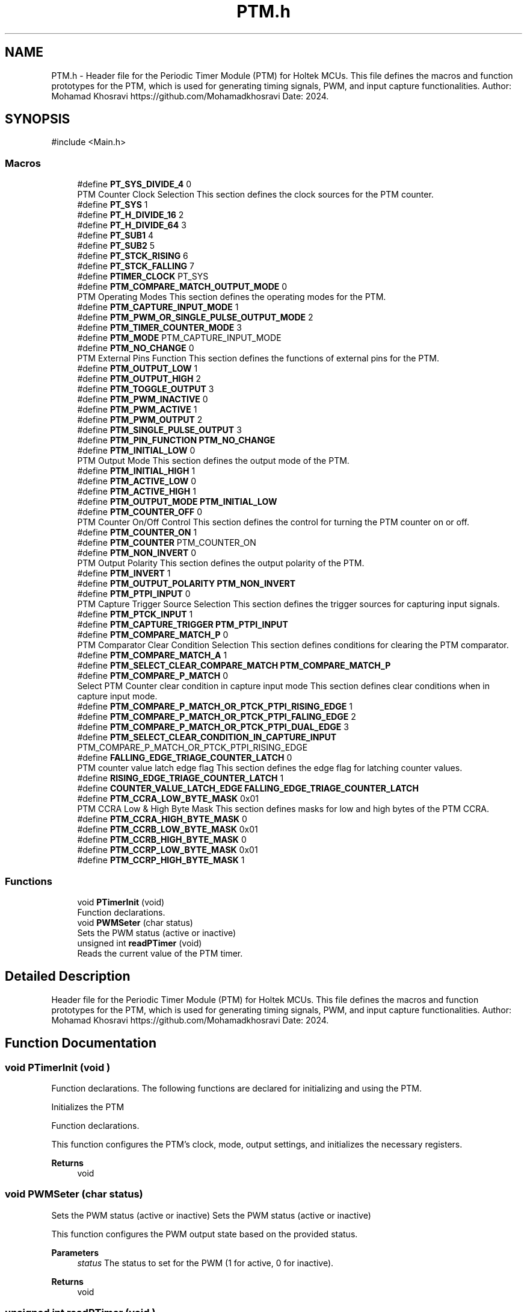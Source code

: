 .TH "PTM.h" 3 "My Project" \" -*- nroff -*-
.ad l
.nh
.SH NAME
PTM.h \- Header file for the Periodic Timer Module (PTM) for Holtek MCUs\&. This file defines the macros and function prototypes for the PTM, which is used for generating timing signals, PWM, and input capture functionalities\&. Author: Mohamad Khosravi https://github.com/Mohamadkhosravi Date: 2024\&.  

.SH SYNOPSIS
.br
.PP
\fR#include <Main\&.h>\fP
.br

.SS "Macros"

.in +1c
.ti -1c
.RI "#define \fBPT_SYS_DIVIDE_4\fP   0"
.br
.RI "PTM Counter Clock Selection This section defines the clock sources for the PTM counter\&. "
.ti -1c
.RI "#define \fBPT_SYS\fP   1"
.br
.ti -1c
.RI "#define \fBPT_H_DIVIDE_16\fP   2"
.br
.ti -1c
.RI "#define \fBPT_H_DIVIDE_64\fP   3"
.br
.ti -1c
.RI "#define \fBPT_SUB1\fP   4"
.br
.ti -1c
.RI "#define \fBPT_SUB2\fP   5"
.br
.ti -1c
.RI "#define \fBPT_STCK_RISING\fP   6"
.br
.ti -1c
.RI "#define \fBPT_STCK_FALLING\fP   7"
.br
.ti -1c
.RI "#define \fBPTIMER_CLOCK\fP   PT_SYS"
.br
.ti -1c
.RI "#define \fBPTM_COMPARE_MATCH_OUTPUT_MODE\fP   0"
.br
.RI "PTM Operating Modes This section defines the operating modes for the PTM\&. "
.ti -1c
.RI "#define \fBPTM_CAPTURE_INPUT_MODE\fP   1"
.br
.ti -1c
.RI "#define \fBPTM_PWM_OR_SINGLE_PULSE_OUTPUT_MODE\fP   2"
.br
.ti -1c
.RI "#define \fBPTM_TIMER_COUNTER_MODE\fP   3"
.br
.ti -1c
.RI "#define \fBPTM_MODE\fP   PTM_CAPTURE_INPUT_MODE"
.br
.ti -1c
.RI "#define \fBPTM_NO_CHANGE\fP   0"
.br
.RI "PTM External Pins Function This section defines the functions of external pins for the PTM\&. "
.ti -1c
.RI "#define \fBPTM_OUTPUT_LOW\fP   1"
.br
.ti -1c
.RI "#define \fBPTM_OUTPUT_HIGH\fP   2"
.br
.ti -1c
.RI "#define \fBPTM_TOGGLE_OUTPUT\fP   3"
.br
.ti -1c
.RI "#define \fBPTM_PWM_INACTIVE\fP   0"
.br
.ti -1c
.RI "#define \fBPTM_PWM_ACTIVE\fP   1"
.br
.ti -1c
.RI "#define \fBPTM_PWM_OUTPUT\fP   2"
.br
.ti -1c
.RI "#define \fBPTM_SINGLE_PULSE_OUTPUT\fP   3"
.br
.ti -1c
.RI "#define \fBPTM_PIN_FUNCTION\fP   \fBPTM_NO_CHANGE\fP"
.br
.ti -1c
.RI "#define \fBPTM_INITIAL_LOW\fP   0"
.br
.RI "PTM Output Mode This section defines the output mode of the PTM\&. "
.ti -1c
.RI "#define \fBPTM_INITIAL_HIGH\fP   1"
.br
.ti -1c
.RI "#define \fBPTM_ACTIVE_LOW\fP   0"
.br
.ti -1c
.RI "#define \fBPTM_ACTIVE_HIGH\fP   1"
.br
.ti -1c
.RI "#define \fBPTM_OUTPUT_MODE\fP   \fBPTM_INITIAL_LOW\fP"
.br
.ti -1c
.RI "#define \fBPTM_COUNTER_OFF\fP   0"
.br
.RI "PTM Counter On/Off Control This section defines the control for turning the PTM counter on or off\&. "
.ti -1c
.RI "#define \fBPTM_COUNTER_ON\fP   1"
.br
.ti -1c
.RI "#define \fBPTM_COUNTER\fP   PTM_COUNTER_ON"
.br
.ti -1c
.RI "#define \fBPTM_NON_INVERT\fP   0"
.br
.RI "PTM Output Polarity This section defines the output polarity of the PTM\&. "
.ti -1c
.RI "#define \fBPTM_INVERT\fP   1"
.br
.ti -1c
.RI "#define \fBPTM_OUTPUT_POLARITY\fP   \fBPTM_NON_INVERT\fP"
.br
.ti -1c
.RI "#define \fBPTM_PTPI_INPUT\fP   0"
.br
.RI "PTM Capture Trigger Source Selection This section defines the trigger sources for capturing input signals\&. "
.ti -1c
.RI "#define \fBPTM_PTCK_INPUT\fP   1"
.br
.ti -1c
.RI "#define \fBPTM_CAPTURE_TRIGGER\fP   \fBPTM_PTPI_INPUT\fP"
.br
.ti -1c
.RI "#define \fBPTM_COMPARE_MATCH_P\fP   0"
.br
.RI "PTM Comparator Clear Condition Selection This section defines conditions for clearing the PTM comparator\&. "
.ti -1c
.RI "#define \fBPTM_COMPARE_MATCH_A\fP   1"
.br
.ti -1c
.RI "#define \fBPTM_SELECT_CLEAR_COMPARE_MATCH\fP   \fBPTM_COMPARE_MATCH_P\fP"
.br
.ti -1c
.RI "#define \fBPTM_COMPARE_P_MATCH\fP   0"
.br
.RI "Select PTM Counter clear condition in capture input mode This section defines clear conditions when in capture input mode\&. "
.ti -1c
.RI "#define \fBPTM_COMPARE_P_MATCH_OR_PTCK_PTPI_RISING_EDGE\fP   1"
.br
.ti -1c
.RI "#define \fBPTM_COMPARE_P_MATCH_OR_PTCK_PTPI_FALING_EDGE\fP   2"
.br
.ti -1c
.RI "#define \fBPTM_COMPARE_P_MATCH_OR_PTCK_PTPI_DUAL_EDGE\fP   3"
.br
.ti -1c
.RI "#define \fBPTM_SELECT_CLEAR_CONDITION_IN_CAPTURE_INPUT\fP   PTM_COMPARE_P_MATCH_OR_PTCK_PTPI_RISING_EDGE"
.br
.ti -1c
.RI "#define \fBFALLING_EDGE_TRIAGE_COUNTER_LATCH\fP   0"
.br
.RI "PTM counter value latch edge flag This section defines the edge flag for latching counter values\&. "
.ti -1c
.RI "#define \fBRISING_EDGE_TRIAGE_COUNTER_LATCH\fP   1"
.br
.ti -1c
.RI "#define \fBCOUNTER_VALUE_LATCH_EDGE\fP   \fBFALLING_EDGE_TRIAGE_COUNTER_LATCH\fP"
.br
.ti -1c
.RI "#define \fBPTM_CCRA_LOW_BYTE_MASK\fP   0x01"
.br
.RI "PTM CCRA Low & High Byte Mask This section defines masks for low and high bytes of the PTM CCRA\&. "
.ti -1c
.RI "#define \fBPTM_CCRA_HIGH_BYTE_MASK\fP   0"
.br
.ti -1c
.RI "#define \fBPTM_CCRB_LOW_BYTE_MASK\fP   0x01"
.br
.ti -1c
.RI "#define \fBPTM_CCRB_HIGH_BYTE_MASK\fP   0"
.br
.ti -1c
.RI "#define \fBPTM_CCRP_LOW_BYTE_MASK\fP   0x01"
.br
.ti -1c
.RI "#define \fBPTM_CCRP_HIGH_BYTE_MASK\fP   1"
.br
.in -1c
.SS "Functions"

.in +1c
.ti -1c
.RI "void \fBPTimerInit\fP (void)"
.br
.RI "Function declarations\&. "
.ti -1c
.RI "void \fBPWMSeter\fP (char status)"
.br
.RI "Sets the PWM status (active or inactive) "
.ti -1c
.RI "unsigned int \fBreadPTimer\fP (void)"
.br
.RI "Reads the current value of the PTM timer\&. "
.in -1c
.SH "Detailed Description"
.PP 
Header file for the Periodic Timer Module (PTM) for Holtek MCUs\&. This file defines the macros and function prototypes for the PTM, which is used for generating timing signals, PWM, and input capture functionalities\&. Author: Mohamad Khosravi https://github.com/Mohamadkhosravi Date: 2024\&. 


.SH "Function Documentation"
.PP 
.SS "void PTimerInit (void )"

.PP
Function declarations\&. The following functions are declared for initializing and using the PTM\&.

.PP
Initializes the PTM

.PP
Function declarations\&.

.PP
This function configures the PTM's clock, mode, output settings, and initializes the necessary registers\&.

.PP
\fBReturns\fP
.RS 4
void 
.RE
.PP

.SS "void PWMSeter (char status)"

.PP
Sets the PWM status (active or inactive) Sets the PWM status (active or inactive)

.PP
This function configures the PWM output state based on the provided status\&.

.PP
\fBParameters\fP
.RS 4
\fIstatus\fP The status to set for the PWM (1 for active, 0 for inactive)\&. 
.RE
.PP
\fBReturns\fP
.RS 4
void 
.RE
.PP

.SS "unsigned int readPTimer (void )"

.PP
Reads the current value of the PTM timer\&. Reads the current value of the PTM timer\&.

.PP
This function retrieves the current timer value from the PTM\&.

.PP
\fBReturns\fP
.RS 4
The current timer value as an unsigned integer\&. 
.RE
.PP

.SH "Author"
.PP 
Generated automatically by Doxygen for My Project from the source code\&.
